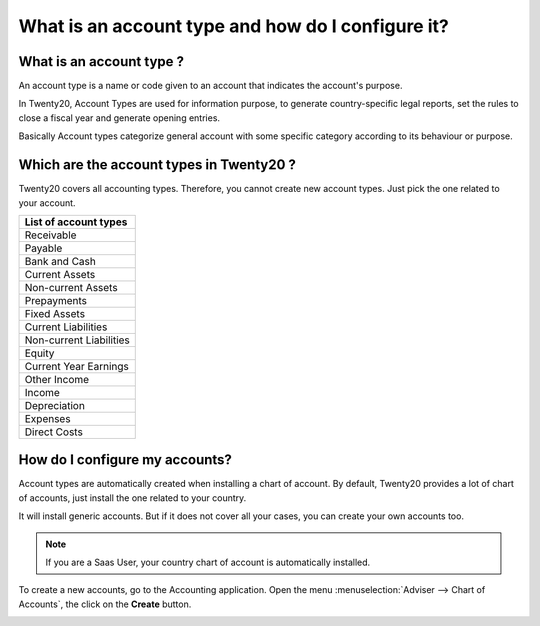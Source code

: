==================================================
What is an account type and how do I configure it?
==================================================

What is an account type ? 
==========================

An account type is a name or code given to an account that indicates the
account's purpose.

In Twenty20, Account Types are used for information purpose, to generate
country-specific legal reports, set the rules to close a fiscal year and
generate opening entries.

Basically Account types categorize general account with some specific
category according to its behaviour or purpose.

Which are the account types in Twenty20 ?
=====================================

Twenty20 covers all accounting types. Therefore, you cannot create new
account types. Just pick the one related to your account.

+-----------------------------+
| **List of account types**   |
+=============================+
| Receivable                  |
+-----------------------------+
| Payable                     |
+-----------------------------+
| Bank and Cash               |
+-----------------------------+
| Current Assets              |
+-----------------------------+
| Non-current Assets          |
+-----------------------------+
| Prepayments                 |
+-----------------------------+
| Fixed Assets                |
+-----------------------------+
| Current Liabilities         |
+-----------------------------+
| Non-current Liabilities     |
+-----------------------------+
| Equity                      |
+-----------------------------+
| Current Year Earnings       |
+-----------------------------+
| Other Income                |
+-----------------------------+
| Income                      |
+-----------------------------+
| Depreciation                |
+-----------------------------+
| Expenses                    |
+-----------------------------+
| Direct Costs                |
+-----------------------------+

How do I configure my accounts?
===============================

Account types are automatically created when installing a chart of
account. By default, Twenty20 provides a lot of chart of accounts, just
install the one related to your country.

It will install generic accounts. But if it does not cover all your
cases, you can create your own accounts too.

.. note::

	If you are a Saas User, your country chart of account is
	automatically installed.

To create a new accounts, go to the Accounting application. Open the
menu :menuselection:`Adviser --> Chart of Accounts`, the click on the
**Create** button.

.. image:: ./media/type01.png
   :align: center

.. demo:fields:: account.action_account_form

.. demo:action:: account.action_account_form

   View *Create Account* in our Online Demonstration
